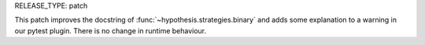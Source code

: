 RELEASE_TYPE: patch

This patch improves the docstring of :func:`~hypothesis.strategies.binary`
and adds some explanation to a warning in our pytest plugin.
There is no change in runtime behaviour.

